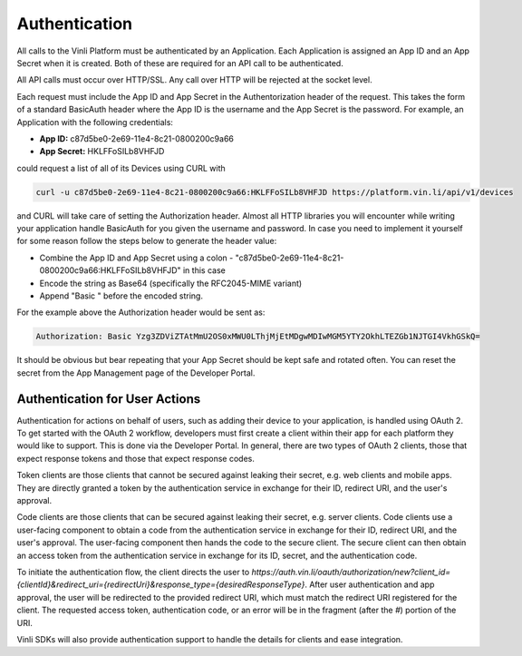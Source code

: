 Authentication
~~~~~~~~~~~~~~

All calls to the Vinli Platform must be authenticated by an Application.  Each Application is assigned an App ID and an App Secret when it is created.  Both of these are required for an API call to be authenticated.

All API calls must occur over HTTP/SSL.  Any call over HTTP will be rejected at the socket level.

Each request must include the App ID and App Secret in the Authentorization header of the request.  This takes the form of a standard BasicAuth header where the App ID is the username and the App Secret is the password.  For example, an Application with the following credentials:

* **App ID:** c87d5be0-2e69-11e4-8c21-0800200c9a66
* **App Secret:** HKLFFoSILb8VHFJD

could request a list of all of its Devices using CURL with

.. code-block:: json

    curl -u c87d5be0-2e69-11e4-8c21-0800200c9a66:HKLFFoSILb8VHFJD https://platform.vin.li/api/v1/devices

and CURL will take care of setting the Authorization header.  Almost all HTTP libraries you will encounter while writing your application handle BasicAuth for you given the username and password.  In case you need to implement it yourself for some reason follow the steps below to generate the header value:

* Combine the App ID and App Secret using a colon - "c87d5be0-2e69-11e4-8c21-0800200c9a66:HKLFFoSILb8VHFJD" in this case
* Encode the string as Base64 (specifically the RFC2045-MIME variant)
* Append "Basic " before the encoded string.

For the example above the Authorization header would be sent as:

.. code-block:: json

    Authorization: Basic Yzg3ZDViZTAtMmU2OS0xMWU0LThjMjEtMDgwMDIwMGM5YTY2OkhLTEZGb1NJTGI4VkhGSkQ=

It should be obvious but bear repeating that your App Secret should be kept safe and rotated often.  You can reset the secret from the App Management page of the Developer Portal.


Authentication for User Actions
```````````````````````````````

Authentication for actions on behalf of users, such as adding their device to your application, is handled using OAuth 2. To get started with the OAuth 2 workflow, developers must first create a client within their app for each platform they would like to support.  This is done via the Developer Portal.  In general, there are two types of OAuth 2 clients, those that expect response tokens and those that expect response codes.

Token clients are those clients that cannot be secured against leaking their secret, e.g. web clients and mobile apps. They are directly granted a token by the authentication service in exchange for their ID, redirect URI, and the user's approval.

Code clients are those clients that can be secured against leaking their secret, e.g. server clients. Code clients use a user-facing component to obtain a code from the authentication service in exchange for their ID, redirect URI, and the user's approval. The user-facing component then hands the code to the secure client. The secure client can then obtain an access token from the authentication service in exchange for its ID, secret, and the authentication code.

To initiate the authentication flow, the client directs the user to `https://auth.vin.li/oauth/authorization/new?client_id={clientId}&redirect_uri={redirectUri}&response_type={desiredResponseType}`. After user authentication and app approval, the user will be redirected to the provided redirect URI, which must match the redirect URI registered for the client. The requested access token, authentication code, or an error will be in the fragment (after the `#`) portion of the URI.

Vinli SDKs will also provide authentication support to handle the details for clients and ease integration.
